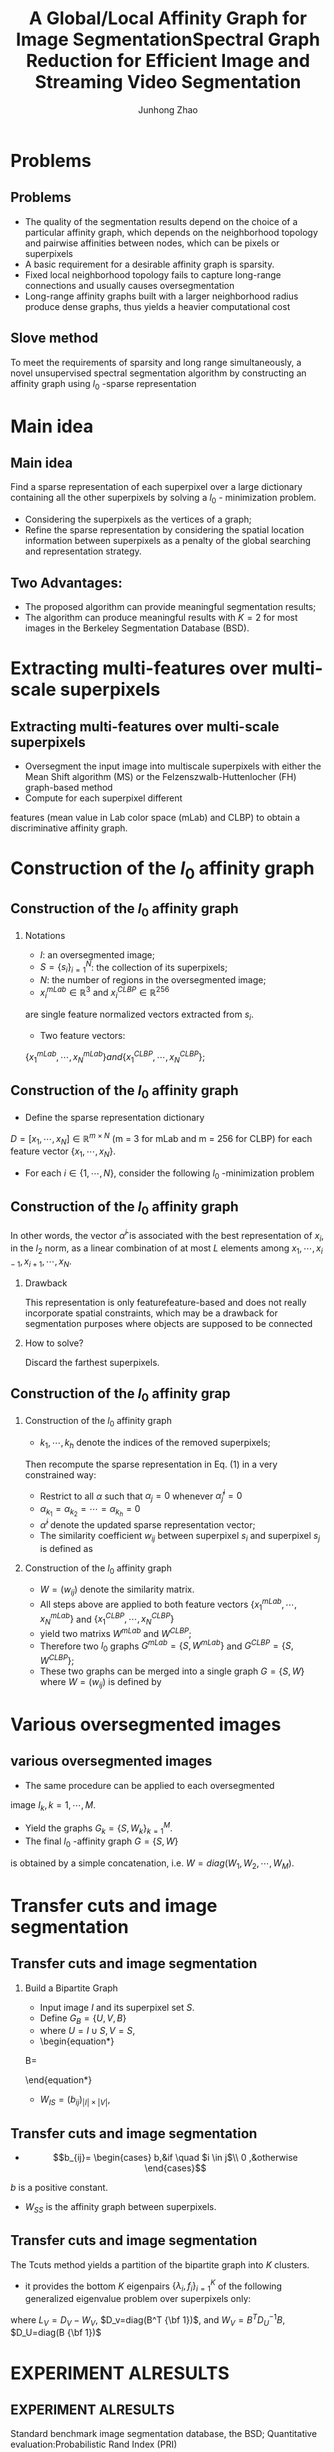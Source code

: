 #+TITLE:   A Global/Local Affinity Graph for Image SegmentationSpectral Graph Reduction for Efficient Image and Streaming Video Segmentation
#+AUTHOR: Junhong Zhao   

 
#+STARTUP: beamer
#+STARTUP: oddeven

#+LaTeX_CLASS: beamer
#+LaTeX_CLASS_OPTIONS: [bigger]

#+BEAMER_THEME: Darmstadt

#+OPTIONS:   H:2 toc:t
#+SELECT_TAGS: export
#+EXCLUDE_TAGS: noexport
#+COLUMNS: %20ITEM %13BEAMER_env(Env) %6BEAMER_envargs(Args) %4BEAMER_col(Col) %7BEAMER_extra(Extra)
* Problems
** Problems
- The quality of the segmentation results depend on the choice of a particular affinity graph, which depends on the neighborhood topology and pairwise affinities between nodes, which can be pixels or superpixels 
- A basic requirement for a desirable affinity graph is sparsity.
- Fixed local neighborhood topology fails to capture long-range connections and usually causes oversegmentation
- Long-range affinity graphs built with a larger neighborhood radius produce dense graphs, thus yields a heavier computational cost
** Slove method
To meet the requirements of sparsity and long range simultaneously, 
a novel unsupervised spectral segmentation algorithm by 
constructing an affinity graph using $l_0$ -sparse representation
* Main idea
** Main idea
 Find a sparse representation of each superpixel 
over a large dictionary containing all the other 
superpixels by solving a $l_0$ - minimization problem.
- Considering the superpixels as the vertices of a graph;
- Refine the sparse representation by considering the
 spatial location information between superpixels as a penalty of the global searching and representation strategy.
** Two Advantages:
- The proposed algorithm can provide meaningful segmentation results;
- The algorithm can produce meaningful results with $K = 2$ for most images in the Berkeley Segmentation Database (BSD).
* Extracting multi-features over multi-scale superpixels
** Extracting multi-features over multi-scale superpixels
- Oversegment the input image into multiscale superpixels with
 either the Mean Shift algorithm (MS) or the
 Felzenszwalb-Huttenlocher (FH) graph-based method 
- Compute for each superpixel different 
features (mean value in Lab color space (mLab) and CLBP) 
to obtain a discriminative affinity graph.
* Construction of the $l_0$ affinity graph
** Construction of the $l_0$ affinity graph
*** Notations
- $I$: an oversegmented image;
- $S=\{s_i\}_{i=1}^N$: the collection of its superpixels;
- $N$: the number of regions in the oversegmented image;
- $x_i^{mLab}\in \mathbb{R}^3$ and $x_{i}^{CLBP}\in \mathbb{R}^{256}$
are single feature normalized vectors extracted from $s_i$.
- Two feature vectors:\\
$\{x_1^{mLab},\cdots,x_N^{mLab}\} and \{x_1^{CLBP},\cdots,x_N^{CLBP}\}$;
**  Construction of the $l_0$ affinity graph
- Define the sparse representation dictionary 
$D=[x_1,\cdots,x_N]\in \mathbb{R}^{m\times N}$ 
(m = 3 for mLab and m = 256 for CLBP) for each feature
 vector $\{x_1,\cdots,x_N\}$. 
- For each $i\in \{1,\cdots,N\}$, consider the following
 $l_0$ -minimization problem
  \begin{equation}
  \label{eq:1}
  \hat{a}^i=argmin_{\alpha}\{||x_i-D\alpha||^2_2,\alpha\in \mathbb{R}^{N},||\alpha||_0\leq L,\alpha_i=0\}
  \end{equation} 
\begin{itemize}
\item where $ \alpha \in \mathbb{R}^N$ runs over all
 sparse representation vectors;
\item the $l_0$ norm $||\alpha||_0$ is the number 
of non-zero coefficients in $\alpha$;
\item the parameter L controls the sparsity of the representation.
\end{itemize}
** Construction of the $l_0$ affinity graph 

In other words, the vector $\hat{\alpha}^i$ is associated
 with the best representation of $x_i$, in the $l_2$ norm,
 as a linear combination of at most $L$ elements among
$x_1,\cdots,x_{i-1},x_{i+1},\cdots,x_N$.

*** Drawback
This representation is only featurefeature-based and does not really incorporate spatial constraints, which may be
 a drawback for segmentation purposes where objects are supposed 
 to be connected
*** How to solve?
 Discard the farthest superpixels. 
 
**  Construction of the $l_0$ affinity grap
***  Construction of the $l_0$ affinity graph
- $k_1,\cdots,k_h$ denote the indices of the removed superpixels;\\
Then recompute the sparse representation in Eq. (1) in a very constrained way:
- Restrict to all $\alpha$ such that $\alpha_j = 0$ whenever $\hat{\alpha}_j^i = 0$
- $\alpha_{k_1}=\alpha_{k_2}=\cdots=\alpha_{k_h}=0$
- $\dot{\alpha}^i$ denote the updated sparse representation vector;

\begin{equation}
\label{eq:2}
r_{ij}=||x_i-\dot{\alpha}^ix_j||_2^2
\end{equation}
- The similarity coefficient $w_{ij}$ between superpixel $s_i$ and superpixel $s_j$ is defined as
\begin{eqnarray}
\label{eq:3}
f(x) =
\left\{
  \begin{array}{ccc}
   1 & if\quad i=j\\
1-(r_{ij}+r_{ji})/2 & if\quad i\neq j
  \end{array}
\right
\end{eqnarray}
*** Construction of the $l_0$ affinity graph 
- $W=(w_{ij})$ denote the similarity matrix.
- All steps above are applied to both feature vectors $\{x_1^{mLab},\cdots, x_N^{mLab}\}$ and $\{x_1^{CLBP},\cdots,x_N^{CLBP}\}$
- yield two matrixs $W^{mLab}$ and $W^{CLBP}$;
- Therefore two $l_0$ graphs $G^{mLab}=\{S,W^{mLab}\}$ and $G^{CLBP}=\{S,W^{CLBP}\}$;
- These two graphs can be merged into a single graph $G=\{S,W\}$ where $W=(w_{ij})$ is defined by
\begin{equation}
\label{eq:4}
w_{ij}=\sqrt{(W_{ij}^{mLab})^2+(W_{ij}^{CLBP})^2}
\end{equation}
* Various oversegmented images
** various oversegmented images
- The same procedure can be applied to each oversegmented 
image $I_k,k=1,\cdots,M$.
- Yield the graphs $G_k=\{S,W_k\}_{k=1}^M$.
- The final $l_0$ -affinity graph $G = \{S,W\}$ 
is obtained by a simple concatenation, i.e. 
$W = diag(W_1,W_2,\cdots,W_M)$.
* Transfer cuts and image segmentation
** Transfer cuts and image segmentation
*** Build a Bipartite Graph 
- Input image $I$ and its superpixel set $S$.
- Define $G_B=\{U,V,B\}$
- where $U=I\cup S,V=S$,
- \begin{equation*}
B=
\begin{bmatrix}
W_{IS}\\
W_{SS}
\end{bmatrix}
\end{equation*}
- $W_{IS}=(b_{ij})_{|I|\times |V|}$,
** Transfer cuts and image segmentation
- \begin{equation*}
    b_{ij}=
   \begin{cases}
    b,&if \quad $i \in j$\\
   0 ,&otherwise
   \end{cases}
  \end{equation*}
$b$ is a positive constant.
- $W_{SS}$ is the affinity graph between superpixels.
** Transfer cuts and image segmentation
The Tcuts method yields a partition of the bipartite graph
 into $K$ clusters.
- it provides the bottom $K$ eigenpairs
 $\{\lambda_i, f_i\}_{i=1}^K$ of the following
 generalized eigenvalue problem over superpixels only:
\begin{equation}
L_V {\bf f}=\lambda D_v {\bf f}
\end{equation}
where $L_V=D_V-W_V$, $D_v=diag(B^T {\bf 1})$, 
and $W_V=B^TD_U^{-1}B$, $D_U=diag(B {\bf 1})$
* EXPERIMENT ALRESULTS
** EXPERIMENT ALRESULTS
 Standard benchmark image segmentation database, the BSD;
 Quantitative evaluation:Probabilistic Rand Index (PRI)
- Variation of Information (VoI)
- Global Con- sistency Error (GCE)
- Boundary Displacement Error (BDE) 
A segmentation result is better if PRI is higher and
 the other three ones are lower.
**  Visual comparison with SAS
[[./1.png]]
** Quantitative comparison with SAS and other algorithms
   [[./2.png]]
** More visual examples
   [[./3.png]]




